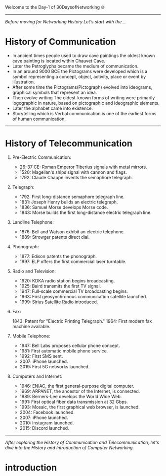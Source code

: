 Welcome to the Day-1 of 30DaysofNetworking 🌐
#+DATE: 2024-08-18
---------------------------------------------------------------------------------------------------------------------------------------------------------

/Before moving for Networking History Let's start with the..../

* History of Communication

- In ancient times people used to draw cave paintings the oldest known cave painting is located within Chauvet Cave.
- Later the Petroglyphs became the medium of communication.
- In an around 9000 BCE the Pictograms were developed which is a symbol representing a concept, object, activity, place or event by illustration.
- After some time the Pictograms(Pictograph) evolved into ideograms, graphical symbols that represent an idea.
- Then evolve writing The oldest-known forms of writing were primarily logographic in nature, based on pictographic and ideographic elements. 
- Later the alphabet came into existence.
- Storytelling which is Verbal communication is one of the earliest forms of human communication.

----------------------------------------------------------------------------------------------------------------------------------------------------------


* History of Telecommunication

1. Pre-Electric Communication:

    - 26–37 CE: Roman Emperor Tiberius signals with metal mirrors.
    - 1520: Magellan's ships signal with cannon and flags.
    - 1792: Claude Chappe invents the semaphore telegraph.

2. Telegraph:

    - 1792: First long-distance semaphore telegraph line.
    - 1831: Joseph Henry builds an electric telegraph.
    - 1836: Samuel Morse develops Morse code.
    - 1843: Morse builds the first long-distance electric telegraph line.

3. Landline Telephone:

    - 1876: Bell and Watson exhibit an electric telephone.
    - 1889: Strowger patents direct dial.

3. Phonograph:

    - 1877: Edison patents the phonograph.
    - 1997: ELP offers the first commercial laser turntable.

4. Radio and Television:

    - 1920: KDKA radio station begins broadcasting.
    - 1925: Baird transmits the first TV signal.
    - 1947: Full-scale commercial TV broadcasting begins.
    - 1963: First geosynchronous communication satellite launched.
    - 1999: Sirius Satellite Radio introduced.

5. Fax:

    1843: Patent for "Electric Printing Telegraph."
    1964: First modern fax machine available.

6. Mobile Telephone:

    - 1947: Bell Labs proposes cellular phone concept.
    - 1981: First automatic mobile phone service.
    - 1992: First SMS sent.
    - 2007: iPhone launched.
    - 2019: First 5G networks launched.

7. Computers and Internet:

    - 1946: ENIAC, the first general-purpose digital computer.
    - 1969: ARPANET, the ancestor of the Internet, is connected.
    - 1989: Berners-Lee develops the World Wide Web.
    - 1991: First optical fiber data transmission at 32 Gbps.
    - 1993: Mosaic, the first graphical web browser, is launched.
    - 2004: Facebook launched.
    - 2007: iPhone launched.
    - 2010: Instagram launched.
    - 2015: Discord launched.

-------------------------------------------------------------------------------------------------------------------------------------------------------------



/After exploring the History of Communication and Telecommunication, let's dive into the History and Introduction of Computer Networking./

* introduction








